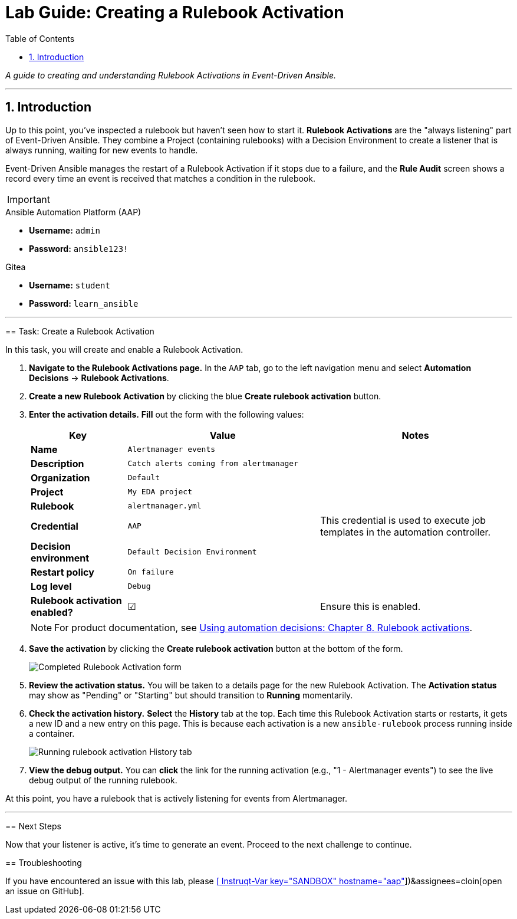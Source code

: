 = Lab Guide: Creating a Rulebook Activation
:doctype: book
:toc:
:toc-title: Table of Contents
:sectnums:
:icons: font

_A guide to creating and understanding Rulebook Activations in Event-Driven Ansible._

---

== Introduction

Up to this point, you've inspected a rulebook but haven't seen how to start it. **Rulebook Activations** are the "always listening" part of Event-Driven Ansible. They combine a Project (containing rulebooks) with a Decision Environment to create a listener that is always running, waiting for new events to handle.

Event-Driven Ansible manages the restart of a Rulebook Activation if it stops due to a failure, and the **Rule Audit** screen shows a record every time an event is received that matches a condition in the rulebook.

[IMPORTANT]
====
.Environment Credentials
====
.Ansible Automation Platform (AAP)
* **Username:** `admin`
* **Password:** `ansible123!`

.Gitea
* **Username:** `student`
* **Password:** `learn_ansible`
====

---

== Task: Create a Rulebook Activation

In this task, you will create and enable a Rulebook Activation.

.   **Navigate to the Rulebook Activations page.** In the `AAP` tab, go to the left navigation menu and select **Automation Decisions** → **Rulebook Activations**.

.   **Create a new Rulebook Activation** by clicking the blue **Create rulebook activation** button.

.   **Enter the activation details.** **Fill** out the form with the following values:
+
[cols="1,2,2a"]
|===
| Key | Value | Notes

| *Name*
| `Alertmanager events`
|

| *Description*
| `Catch alerts coming from alertmanager`
|

| *Organization*
| `Default`
|

| *Project*
| `My EDA project`
|

| *Rulebook*
| `alertmanager.yml`
|

| *Credential*
| `AAP`
| This credential is used to execute job templates in the automation controller.

| *Decision environment*
| `Default Decision Environment`
|

| *Restart policy*
| `On failure`
|

| *Log level*
| `Debug`
|

| *Rulebook activation enabled?*
| ☑
| Ensure this is enabled.
|===
+
NOTE: For product documentation, see link:https://docs.redhat.com/en/documentation/red_hat_ansible_automation_platform/2.5/html/using_automation_decisions/eda-rulebook-activations[Using automation decisions: Chapter 8. Rulebook activations].

.   **Save the activation** by clicking the **Create rulebook activation** button at the bottom of the form.
+
image::../assets/Nov-12-2024_at_13.56.18-image.png[Completed Rulebook Activation form, opts="border"]

.   **Review the activation status.** You will be taken to a details page for the new Rulebook Activation. The *Activation status* may show as "Pending" or "Starting" but should transition to **Running** momentarily.

.   **Check the activation history.** **Select** the **History** tab at the top. Each time this Rulebook Activation starts or restarts, it gets a new ID and a new entry on this page. This is because each activation is a new `ansible-rulebook` process running inside a container.
+
image:../assets/Oct-17-2024_at_13.46.34-image.png[Running rulebook activation History tab, opts="border"]

.   **View the debug output.** You can **click** the link for the running activation (e.g., "1 - Alertmanager events") to see the live debug output of the running rulebook.

At this point, you have a rulebook that is actively listening for events from Alertmanager.

---

== Next Steps

Now that your listener is active, it's time to generate an event. Proceed to the next challenge to continue.

== Troubleshooting

If you have encountered an issue with this lab, please link:https://github.com/ansible/instruqt/issues/new?labels=eda-up-and-running-25&title=New+EDA+issue:+create-rulebook-activation+(Sandbox+id:+[[ Instruqt-Var key="SANDBOX" hostname="aap" ]])&assignees=cloin[open an issue on GitHub].
